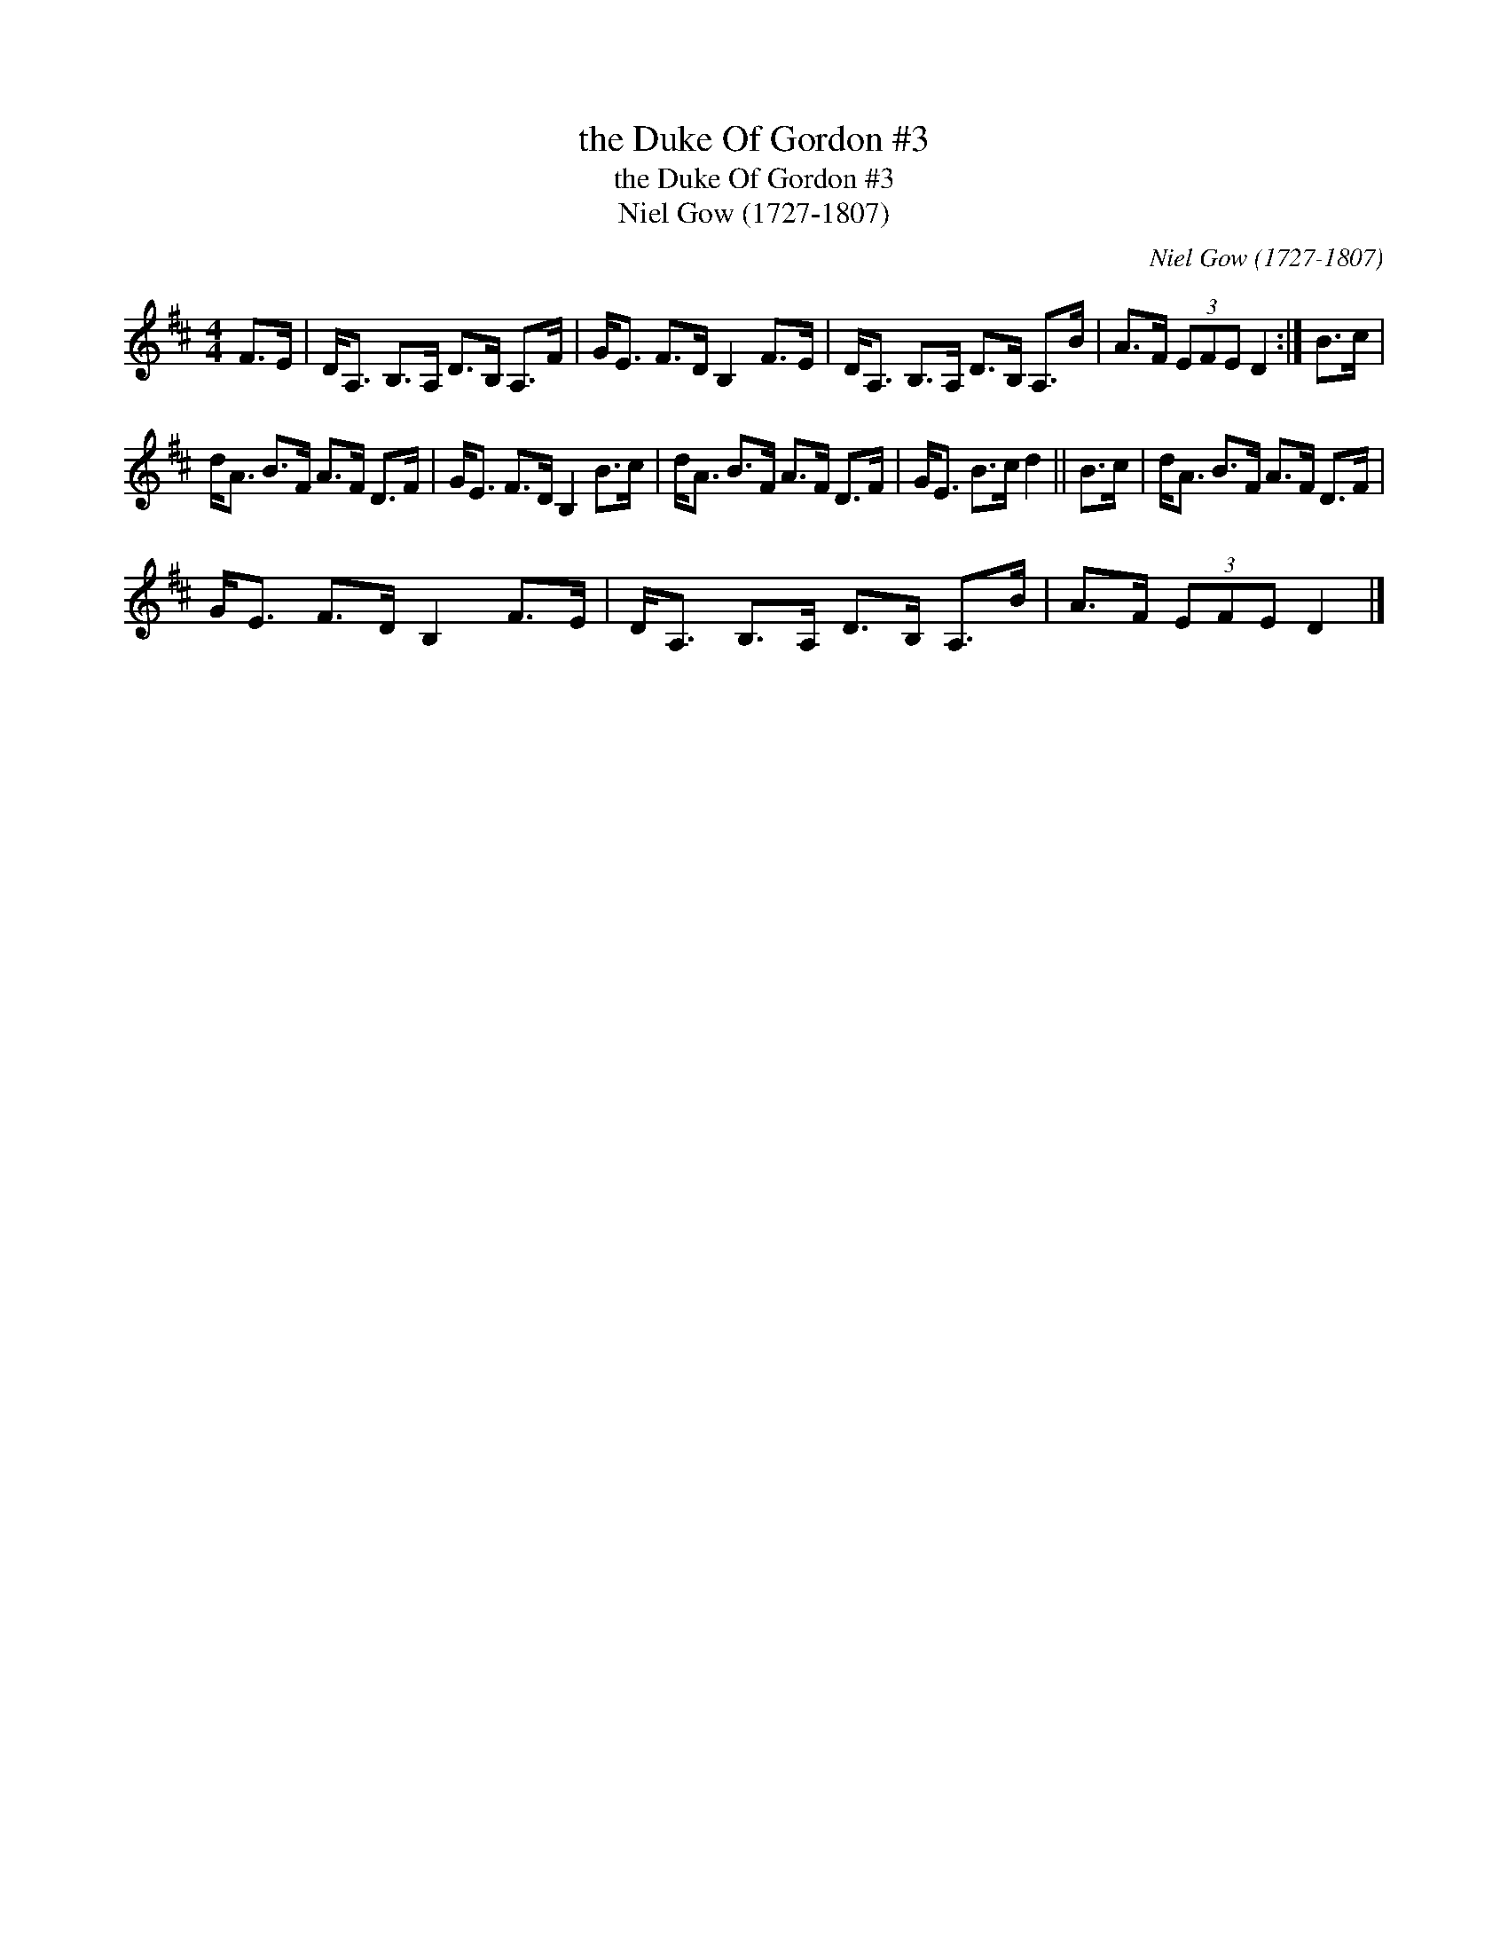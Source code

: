 X:1
T:the Duke Of Gordon #3
T:the Duke Of Gordon #3
T:Niel Gow (1727-1807)
C:Niel Gow (1727-1807)
L:1/8
M:4/4
K:D
V:1 treble 
V:1
 F>E | D<A, B,>A, D>B, A,>F | G<E F>D B,2 F>E | D<A, B,>A, D>B, A,>B | A>F (3EFE D2 :| B>c | %6
 d<A B>F A>F D>F | G<E F>D B,2 B>c | d<A B>F A>F D>F | G<E B>c d2 || B>c | d<A B>F A>F D>F | %12
 G<E F>D B,2 F>E | D<A, B,>A, D>B, A,>B | A>F (3EFE D2 |] %15

